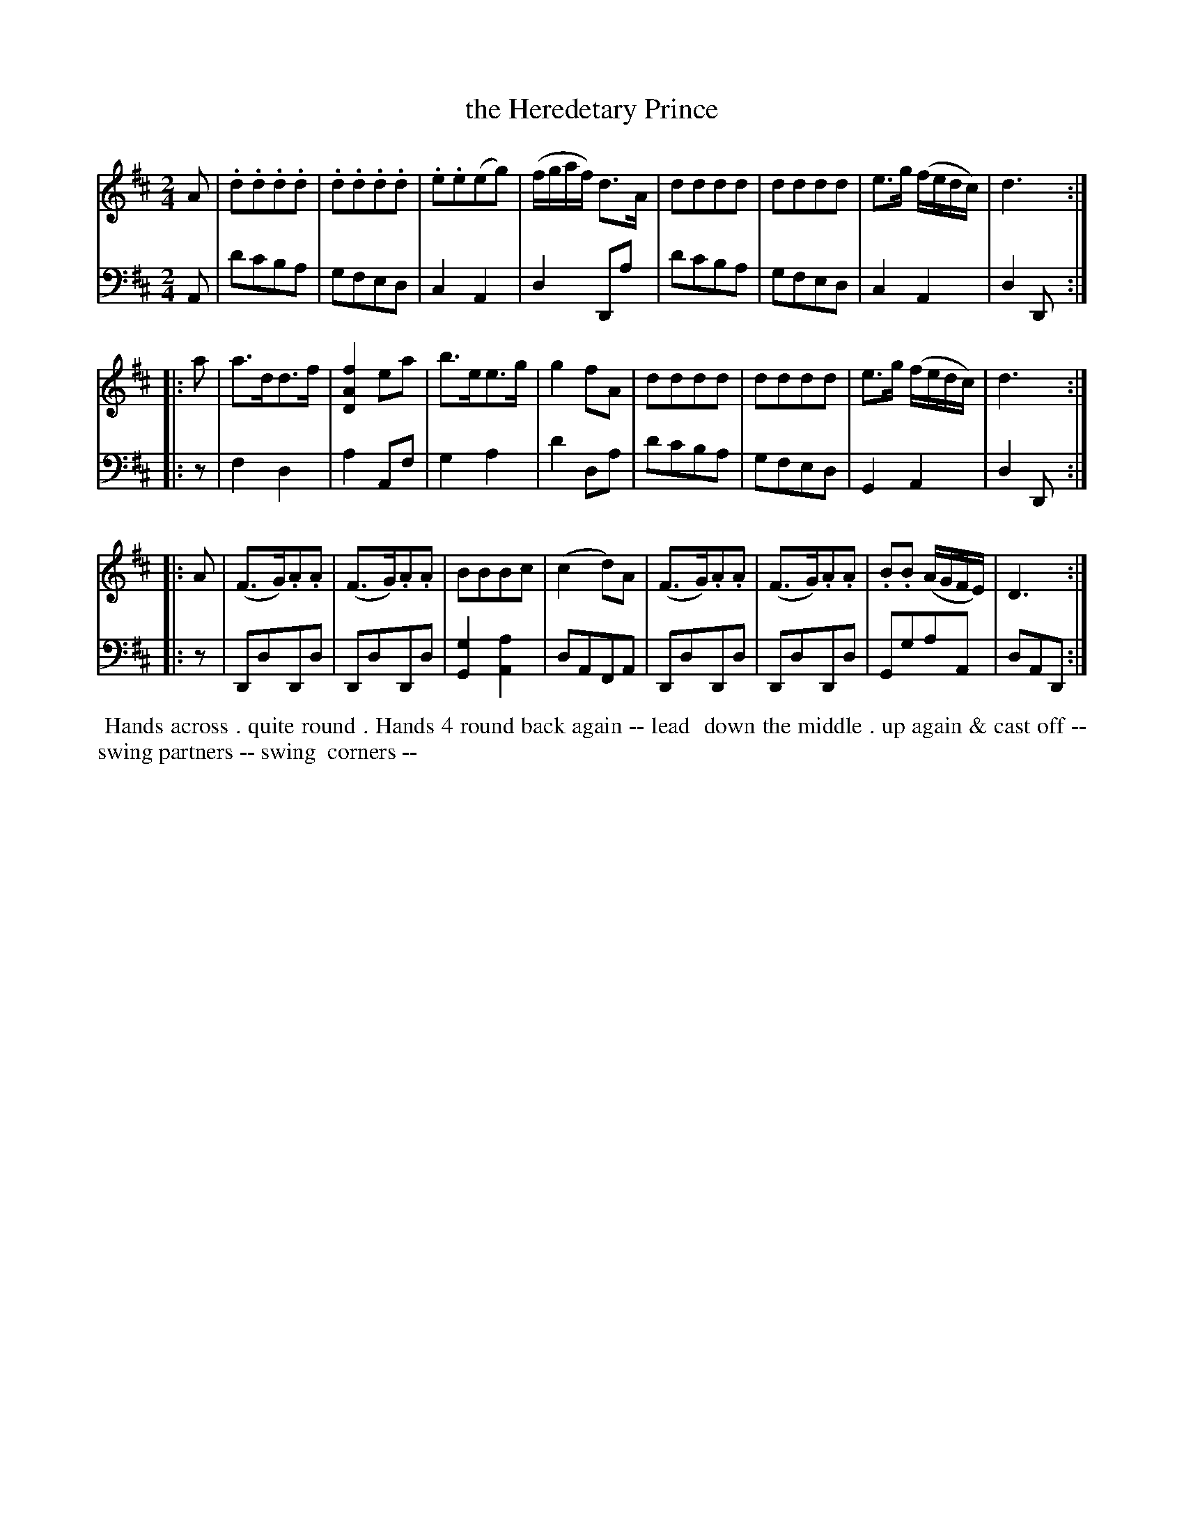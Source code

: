 X: 16
T: the Heredetary Prince
R: march, reel
M: 2/4
L: 1/16
Z: 2010 John Chambers <jc:trillian.mit.edu> (tune)
Z: 2015 John Chambers <jc:trillian.mit.edu> (dance)
S: http://archive.org/details/imslp-american-country-dances-1785-various
S: http://imslp.org/wiki/24_American_Country_Dances_(Cantelo,_Hezekiah)
B: Cantelo ed. "Twenty Four American Country Dances", London 1785 (Longman & Broderip)
K: D
% - - - - - - - - - - - - - - - - - - - - - - - - - - - - -
V: 1 
A2 |\
.d2.d2.d2.d2 | .d2.d2.d2.d2 | .e2.e2(e2g2) | (fgaf) d3A |\
d2d2d2d2 | d2d2d2d2 | e3g (fedc) | d6 :|
|: a2 |\
a3dd3f | [f4A4D4]e2a2 | b3ee3g | g4f2A2 |\
d2d2d2d2 | d2d2d2d2 | e3g (fedc) | d6 :|
|: A2 |\
(F3G).A2.A2 | (F3G).A2.A2 | B2B2B2c2 | (c4d2)A2 |\
(F3G).A2.A2 | (F3G).A2.A2 | .B2.B2 (AGFE) | D6 :|
% - - - - - - - - - - - - - - - - - - - - - - - - - - - - -
V: 2 clef=bass middle=d
A2 |\
d'2c'2b2a2 | g2f2e2d2 | c4A4 | d4D2a2 |\
d'2c'2b2a2 | g2f2e2d2 | c4A4 | d4D2 :|
|: z2 |\
f4d4 | a4A2f2 | g4a4 | d'4d2a2 |\
d'2c'2b2a2 | g2f2e2d2 | G4A4 | d4D2 :|
|: z2 |\
D2d2D2d2 | D2d2D2d2 | [g4G4][a4A4] | d2A2F2A2 |\
D2d2D2d2 | D2d2D2d2 | G2g2a2A2 | d2A2D2 :|
% - - - - - - - - - - Dance description - - - - - - - - - -
%%begintext align
%% Hands across . quite round . Hands 4 round back again -- lead
%% down the middle . up again & cast off -- swing partners -- swing
%% corners --
%%endtext
